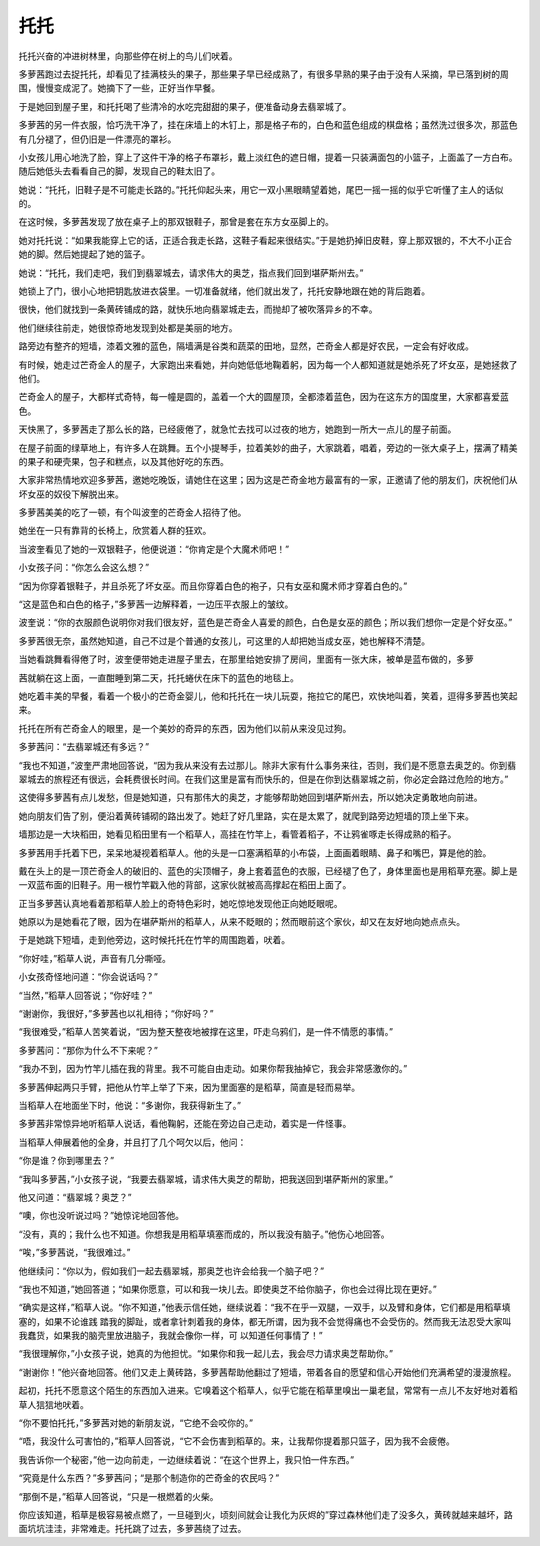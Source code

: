 托托
====

托托兴奋的冲进树林里，向那些停在树上的鸟儿们吠着。

多萝茜跑过去捉托托，却看见了挂满枝头的果子，那些果子早已经成熟了，有很多早熟的果子由于没有人采摘，早已落到树的周围，慢慢变成泥了。她摘下了一些，正好当作早餐。

于是她回到屋子里，和托托喝了些清冷的水吃完甜甜的果子，便准备动身去翡翠城了。

多萝茜的另一件衣服，恰巧洗干净了，挂在床墙上的木钉上，那是格子布的，白色和蓝色组成的棋盘格；虽然洗过很多次，那蓝色有几分褪了，但仍旧是一件漂亮的罩衫。

小女孩儿用心地洗了脸，穿上了这件干净的格子布罩衫，戴上淡红色的遮日帽，提着一只装满面包的小篮子，上面盖了一方白布。随后她低头去看看自己的脚，发现自己的鞋太旧了。

她说：“托托，旧鞋子是不可能走长路的。”托托仰起头来，用它一双小黑眼睛望着她，尾巴一摇一摇的似乎它听懂了主人的话似的。

在这时候，多萝茜发现了放在桌子上的那双银鞋子，那曾是套在东方女巫脚上的。

她对托托说：“如果我能穿上它的话，正适合我走长路，这鞋子看起来很结实。”于是她扔掉旧皮鞋，穿上那双银的，不大不小正合她的脚。然后她提起了她的篮子。

她说：“托托，我们走吧，我们到翡翠城去，请求伟大的奥芝，指点我们回到堪萨斯州去。”

她锁上了门，很小心地把钥匙放进衣袋里。一切准备就绪，他们就出发了，托托安静地跟在她的背后跑着。

很快，他们就找到一条黄砖铺成的路，就快乐地向翡翠城走去，而抛却了被吹落异乡的不幸。

他们继续往前走，她很惊奇地发现到处都是美丽的地方。

路旁边有整齐的短墙，漆着文雅的蓝色，隔墙满是谷类和蔬菜的田地，显然，芒奇金人都是好农民，一定会有好收成。

有时候，她走过芒奇金人的屋子，大家跑出来看她，并向她低低地鞠着躬，因为每一个人都知道就是她杀死了坏女巫，是她拯救了他们。

芒奇金人的屋子，大都样式奇特，每一幢是圆的，盖着一个大的圆屋顶，全都漆着蓝色，因为在这东方的国度里，大家都喜爱蓝色。

天快黑了，多萝茜走了那么长的路，已经疲倦了，就急忙去找可以过夜的地方，她跑到一所大一点儿的屋子前面。

在屋子前面的绿草地上，有许多人在跳舞。五个小提琴手，拉着美妙的曲子，大家跳着，唱着，旁边的一张大桌子上，摆满了精美的果子和硬壳果，包子和糕点，以及其他好吃的东西。

大家非常热情地欢迎多萝茜，邀她吃晚饭，请她住在这里；因为这是芒奇金地方最富有的一家，正邀请了他的朋友们，庆祝他们从坏女巫的奴役下解脱出来。

多萝茜美美的吃了一顿，有个叫波奎的芒奇金人招待了他。

她坐在一只有靠背的长椅上，欣赏着人群的狂欢。

当波奎看见了她的一双银鞋子，他便说道：“你肯定是个大魔术师吧！”

小女孩子问：“你怎么会这么想？”

“因为你穿着银鞋子，并且杀死了坏女巫。而且你穿着白色的袍子，只有女巫和魔术师才穿着白色的。”

“这是蓝色和白色的格子，”多萝茜一边解释着，一边压平衣服上的皱纹。

波奎说：“你的衣服颜色说明你对我们很友好，蓝色是芒奇金人喜爱的颜色，白色是女巫的颜色；所以我们想你一定是个好女巫。”

多萝茜很无奈，虽然她知道，自己不过是个普通的女孩儿，可这里的人却把她当成女巫，她也解释不清楚。

当她看跳舞看得倦了时，波奎便带她走进屋子里去，在那里给她安排了房间，里面有一张大床，被单是蓝布做的，多萝

茜就躺在这上面，一直酣睡到第二天，托托蜷伏在床下的蓝色的地毯上。

她吃着丰美的早餐，看着一个极小的芒奇金婴儿，他和托托在一块儿玩耍，拖拉它的尾巴，欢快地叫着，笑着，逗得多萝茜也笑起来。

托托在所有芒奇金人的眼里，是一个美妙的奇异的东西，因为他们以前从来没见过狗。

多萝茜问：“去翡翠城还有多远？”

“我也不知道，”波奎严肃地回答说，“因为我从来没有去过那儿。除非大家有什么事务来往，否则，我们是不愿意去奥芝的。你到翡翠城去的旅程还有很远，会耗费很长时间。在我们这里是富有而快乐的，但是在你到达翡翠城之前，你必定会路过危险的地方。”

这使得多萝茜有点儿发愁，但是她知道，只有那伟大的奥芝，才能够帮助她回到堪萨斯州去，所以她决定勇敢地向前进。

她向朋友们告了别，便沿着黄砖铺砌的路出发了。她赶了好几里路，实在是太累了，就爬到路旁边短墙的顶上坐下来。

墙那边是一大块稻田，她看见稻田里有一个稻草人，高挂在竹竿上，看管着稻子，不让鸦雀啄走长得成熟的稻子。

多萝茜用手托着下巴，呆呆地凝视着稻草人。他的头是一口塞满稻草的小布袋，上面画着眼睛、鼻子和嘴巴，算是他的脸。

戴在头上的是一顶芒奇金人的破旧的、蓝色的尖顶帽子，身上套着蓝色的衣服，已经褪了色了，身体里面也是用稻草充塞。脚上是一双蓝布面的旧鞋子。用一根竹竿戳入他的背部，这家伙就被高高撑起在稻田上面了。

正当多萝茜认真地看着那稻草人脸上的奇特色彩时，她吃惊地发现他正向她眨眼呢。

她原以为是她看花了眼，因为在堪萨斯州的稻草人，从来不眨眼的；然而眼前这个家伙，却又在友好地向她点点头。

于是她跳下短墙，走到他旁边，这时候托托在竹竿的周围跑着，吠着。

“你好哇，”稻草人说，声音有几分嘶哑。

小女孩奇怪地问道：“你会说话吗？”

“当然，”稻草人回答说；“你好哇？”

“谢谢你，我很好，”多萝茜也以礼相待；“你好吗？”

“我很难受，”稻草人苦笑着说，“因为整天整夜地被撑在这里，吓走乌鸦们，是一件不情愿的事情。”

多萝茜问：“那你为什么不下来呢？”

“我办不到，因为竹竿儿插在我的背里。我不可能自由走动。如果你帮我抽掉它，我会非常感激你的。”

多萝茜伸起两只手臂，把他从竹竿上举了下来，因为里面塞的是稻草，简直是轻而易举。

当稻草人在地面坐下时，他说：“多谢你，我获得新生了。”

多萝茜非常惊异地听稻草人说话，看他鞠躬，还能在旁边自己走动，着实是一件怪事。

当稻草人伸展着他的全身，并且打了几个呵欠以后，他问：

“你是谁？你到哪里去？”

“我叫多萝茜，”小女孩子说，“我要去翡翠城，请求伟大奥芝的帮助，把我送回到堪萨斯州的家里。”

他又问道：“翡翠城？奥芝？”

“噢，你也没听说过吗？”她惊诧地回答他。

“没有，真的；我什么也不知道。你想我是用稻草填塞而成的，所以我没有脑子。”他伤心地回答。

“唉，”多萝茜说，“我很难过。”

他继续问：“你以为，假如我们一起去翡翠城，那奥芝也许会给我一个脑子吧？”

“我也不知道，”她回答道；“如果你愿意，可以和我一块儿去。即使奥芝不给你脑子，你也会过得比现在更好。”

“确实是这样，”稻草人说。“你不知道，”他表示信任她，继续说着：“我不在乎一双腿，一双手，以及臂和身体，它们都是用稻草填塞的，如果不论谁践 踏我的脚趾，或者拿针刺着我的身体，都无所谓，因为我不会觉得痛也不会受伤的。然而我无法忍受大家叫我蠢货，如果我的脑壳里放进脑子，我就会像你一样，可 以知道任何事情了！”

“我很理解你，”小女孩子说，她真的为他担忧。“如果你和我一起儿去，我会尽力请求奥芝帮助你。”

“谢谢你！”他兴奋地回答。他们又走上黄砖路，多萝茜帮助他翻过了短墙，带着各自的愿望和信心开始他们充满希望的漫漫旅程。

起初，托托不愿意这个陌生的东西加入进来。它嗅着这个稻草人，似乎它能在稻草里嗅出一巢老鼠，常常有一点儿不友好地对着稻草人狺狺地吠着。

“你不要怕托托，”多萝茜对她的新朋友说，“它绝不会咬你的。”

“唔，我没什么可害怕的，”稻草人回答说，“它不会伤害到稻草的。来，让我帮你提着那只篮子，因为我不会疲倦。

我告诉你一个秘密，”他一边向前走，一边继续着说：“在这个世界上，我只怕一件东西。”

“究竟是什么东西？”多萝茜问；“是那个制造你的芒奇金的农民吗？”

“那倒不是，”稻草人回答说，“只是一根燃着的火柴。

你应该知道，稻草是极容易被点燃了，一旦碰到火，顷刻间就会让我化为灰烬的”穿过森林他们走了没多久，黄砖就越来越坏，路面坑坑洼洼，非常难走。托托跳了过去，多萝茜绕了过去。
